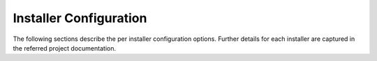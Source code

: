 .. This work is licensed under a Creative Commons Attribution 4.0 International License.
.. http://creativecommons.org/licenses/by/4.0
.. (c) Christopher Price (Ericsson AB)

=======================
Installer Configuration
=======================

The following sections describe the per installer configuration options.
Further details for each installer are captured in the referred project documentation.

.. <project>/docs/configguide/installerconfig.rst files will be imported below by the build script.
